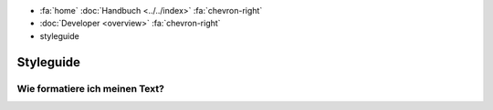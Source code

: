 .. container:: custom-breadcrumbs

   - :fa:`home` :doc:`Handbuch <../../index>` :fa:`chevron-right`
   - :doc:`Developer <overview>` :fa:`chevron-right`
   - styleguide

*************************
Styleguide
*************************

Wie formatiere ich meinen Text?
==================================================================